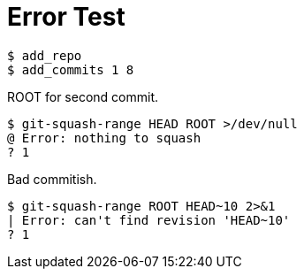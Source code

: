 = Error Test

[listing]
----
$ add_repo
$ add_commits 1 8
----

ROOT for second commit.

[listing]
----
$ git-squash-range HEAD ROOT >/dev/null
@ Error: nothing to squash
? 1
----

Bad commitish.

[listing]
----
$ git-squash-range ROOT HEAD~10 2>&1
| Error: can't find revision 'HEAD~10'
? 1
----
